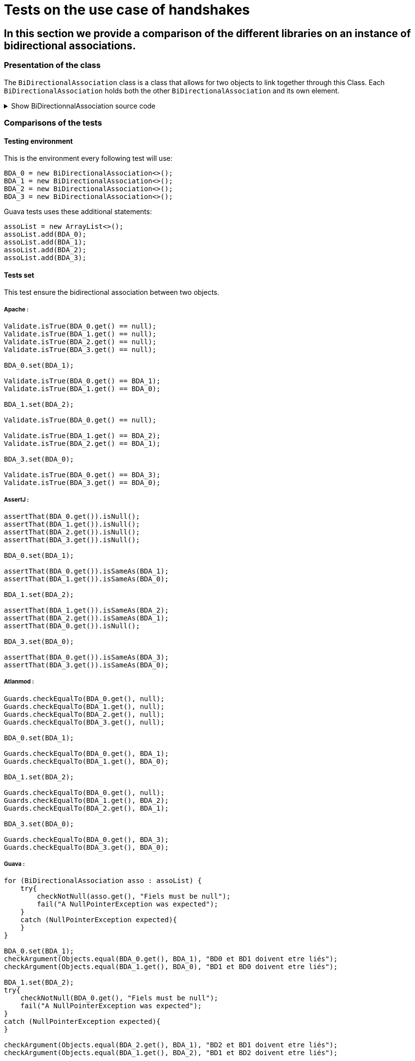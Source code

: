 = Tests on the use case of handshakes =

== In this section we provide a comparison of the different libraries on an instance of bidirectional associations.

=== Presentation of the class ===
The `BiDirectionalAssociation` class is a class that allows for two objects to link together through this Class. Each `BiDirectionalAssociation` holds both the other `BiDirectionalAssociation` and its own element.

.Show BiDirectionnalAssociation source code
[%collapsible]
====
[source, language="java"]
----
public class BiDirectionalAssociation<E> {

    private BiDirectionalAssociation associatedObject;

    private E value;

    public BiDirectionalAssociation(){}

    public void set(BiDirectionalAssociation<E>  obj)
    {
        if (this.associatedObject != null)
            this.associatedObject.basicUnSet();
        this.associatedObject = obj;
        obj.basicSet(this);
    }

    private void basicSet(BiDirectionalAssociation<E>  obj)
    {
        this.associatedObject = obj;
    }

    public void unSet()
    {
        if (this.associatedObject != null)
           this.associatedObject.basicUnSet();

        this.associatedObject = null;
    }

    private void basicUnSet()
    {
        this.associatedObject = null;
    }

    public Object get()
    {
        return associatedObject;
    }

    public E value()
    {
        return  value;
    }

    public void setValue(E value)
    {
        this.value = value;
    }
}
----
====

=== Comparisons of the tests ===

==== Testing environment ====
This is the environment every following test will use:
[source, language="java"]
----
BDA_0 = new BiDirectionalAssociation<>();
BDA_1 = new BiDirectionalAssociation<>();
BDA_2 = new BiDirectionalAssociation<>();
BDA_3 = new BiDirectionalAssociation<>();
----

Guava tests uses these additional statements:
[source, language="java"]
----
assoList = new ArrayList<>();
assoList.add(BDA_0);
assoList.add(BDA_1);
assoList.add(BDA_2);
assoList.add(BDA_3);
----

==== Tests set ====
This test ensure the bidirectional association between two objects.

===== Apache :
[source, language="java"]
----
Validate.isTrue(BDA_0.get() == null);
Validate.isTrue(BDA_1.get() == null);
Validate.isTrue(BDA_2.get() == null);
Validate.isTrue(BDA_3.get() == null);

BDA_0.set(BDA_1);

Validate.isTrue(BDA_0.get() == BDA_1);
Validate.isTrue(BDA_1.get() == BDA_0);

BDA_1.set(BDA_2);

Validate.isTrue(BDA_0.get() == null);

Validate.isTrue(BDA_1.get() == BDA_2);
Validate.isTrue(BDA_2.get() == BDA_1);

BDA_3.set(BDA_0);

Validate.isTrue(BDA_0.get() == BDA_3);
Validate.isTrue(BDA_3.get() == BDA_0);
----
===== AssertJ :
[source, language="java"]
----
assertThat(BDA_0.get()).isNull();
assertThat(BDA_1.get()).isNull();
assertThat(BDA_2.get()).isNull();
assertThat(BDA_3.get()).isNull();

BDA_0.set(BDA_1);

assertThat(BDA_0.get()).isSameAs(BDA_1);
assertThat(BDA_1.get()).isSameAs(BDA_0);

BDA_1.set(BDA_2);

assertThat(BDA_1.get()).isSameAs(BDA_2);
assertThat(BDA_2.get()).isSameAs(BDA_1);
assertThat(BDA_0.get()).isNull();

BDA_3.set(BDA_0);

assertThat(BDA_0.get()).isSameAs(BDA_3);
assertThat(BDA_3.get()).isSameAs(BDA_0);
----

===== Atlanmod :
[source, language="java"]
----
Guards.checkEqualTo(BDA_0.get(), null);
Guards.checkEqualTo(BDA_1.get(), null);
Guards.checkEqualTo(BDA_2.get(), null);
Guards.checkEqualTo(BDA_3.get(), null);

BDA_0.set(BDA_1);

Guards.checkEqualTo(BDA_0.get(), BDA_1);
Guards.checkEqualTo(BDA_1.get(), BDA_0);

BDA_1.set(BDA_2);

Guards.checkEqualTo(BDA_0.get(), null);
Guards.checkEqualTo(BDA_1.get(), BDA_2);
Guards.checkEqualTo(BDA_2.get(), BDA_1);

BDA_3.set(BDA_0);

Guards.checkEqualTo(BDA_0.get(), BDA_3);
Guards.checkEqualTo(BDA_3.get(), BDA_0);
----
===== Guava :
[source, language="java"]
----
for (BiDirectionalAssociation asso : assoList) {
    try{
        checkNotNull(asso.get(), "Fiels must be null");
        fail("A NullPointerException was expected");
    }
    catch (NullPointerException expected){
    }
}

BDA_0.set(BDA_1);
checkArgument(Objects.equal(BDA_0.get(), BDA_1), "BD0 et BD1 doivent etre liés");
checkArgument(Objects.equal(BDA_1.get(), BDA_0), "BD1 et BD0 doivent etre liés");

BDA_1.set(BDA_2);
try{
    checkNotNull(BDA_0.get(), "Fiels must be null");
    fail("A NullPointerException was expected");
}
catch (NullPointerException expected){
}

checkArgument(Objects.equal(BDA_2.get(), BDA_1), "BD2 et BD1 doivent etre liés");
checkArgument(Objects.equal(BDA_1.get(), BDA_2), "BD1 et BD2 doivent etre liés");

BDA_3.set(BDA_0);
checkArgument(Objects.equal(BDA_3.get(), BDA_0), "BD3 et BD0 doivent etre liés");
checkArgument(Objects.equal(BDA_0.get(), BDA_3), "BD0 et BD3 doivent etre liés");
----
===== Truth :
[source, language="java"]
----
assertThat(BDA_0.get()).isNull();
assertThat(BDA_1.get()).isNull();
assertThat(BDA_2.get()).isNull();
assertThat(BDA_3.get()).isNull();

BDA_0.set(BDA_1);

assertThat(BDA_0.get()).isSameInstanceAs(BDA_1);
assertThat(BDA_1.get()).isSameInstanceAs(BDA_0);

BDA_1.set(BDA_2);

assertThat(BDA_0.get()).isNull();
assertThat(BDA_2.get()).isSameInstanceAs(BDA_1);
assertThat(BDA_1.get()).isSameInstanceAs(BDA_2);

BDA_3.set(BDA_0);

assertThat(BDA_0.get()).isSameInstanceAs(BDA_3);
assertThat(BDA_3.get()).isSameInstanceAs(BDA_0);
----

==== Tests unset ====
This test ensure a complete handshake between two objects.

===== Apache :
[source, language="java"]
----
BDA_0.set(BDA_1);
BDA_2.set(BDA_3);

Validate.notNull(BDA_0.get());
Validate.notNull(BDA_1.get());
Validate.notNull(BDA_2.get());
Validate.notNull(BDA_3.get());

BDA_3.unSet();

Validate.isTrue(BDA_2.get() == null);
Validate.isTrue(BDA_3.get() == null);

BDA_0.unSet();

Validate.isTrue(BDA_0.get() == null);
Validate.isTrue(BDA_1.get() == null);
----
===== AssertJ :
[source, language="java"]
----
BDA_0.set(BDA_1);
BDA_2.set(BDA_3);

assertThat(BDA_0.get()).isNotNull();
assertThat(BDA_1.get()).isNotNull();
assertThat(BDA_2.get()).isNotNull();
assertThat(BDA_3.get()).isNotNull();

BDA_3.unSet();

assertThat(BDA_3.get()).isNull();
assertThat(BDA_2.get()).isNull();

BDA_0.unSet();

assertThat(BDA_1.get()).isNull();
assertThat(BDA_0.get()).isNull();
----

===== Atlanmod :
[source, language="java"]
----
BDA_0.set(BDA_1);
BDA_2.set(BDA_3);

Guards.checkNotNull(BDA_0.get());
Guards.checkNotNull(BDA_1.get());
Guards.checkNotNull(BDA_2.get());
Guards.checkNotNull(BDA_3.get());

BDA_3.unSet();

Guards.checkEqualTo(BDA_2.get(), null);
Guards.checkEqualTo(BDA_3.get(), null);

BDA_0.unSet();

Guards.checkEqualTo(BDA_0.get(), null);
Guards.checkEqualTo(BDA_1.get(), null);
----
===== Guava :
[source, language="java"]
----
BDA_0.set(BDA_1);
BDA_2.set(BDA_3);

for (BiDirectionalAssociation asso : assoList) {
    checkNotNull(asso.get(), "Fiels must be not null");
}

BDA_3.unSet();
try{
    checkNotNull(BDA_2.get(), "Fiels must be null");
    fail("A NullPointerException was expected");
}
catch (NullPointerException expected){
}
try{
    checkNotNull(BDA_3.get(), "Fiels must be null");
    fail("A NullPointerException was expected");
}
catch (NullPointerException expected){
}

BDA_0.unSet();
try{
    checkNotNull(BDA_0.get(), "Fiels must be null");
    fail("A NullPointerException was expected");
}
catch (NullPointerException expected){
}
try{
    checkNotNull(BDA_1.get(), "Fiels must be null");
    fail("A NullPointerException was expected");
}
catch (NullPointerException expected){
}
----
===== Truth :
[source, language="java"]
----
BDA_0.set(BDA_1);
BDA_2.set(BDA_3);

assertThat(BDA_0.get()).isNotNull();
assertThat(BDA_1.get()).isNotNull();
assertThat(BDA_2.get()).isNotNull();
assertThat(BDA_3.get()).isNotNull();

BDA_3.unSet();

assertThat(BDA_2.get()).isNull();
assertThat(BDA_3.get()).isNull();

BDA_0.unSet();

assertThat(BDA_0.get()).isNull();
assertThat(BDA_1.get()).isNull();
----